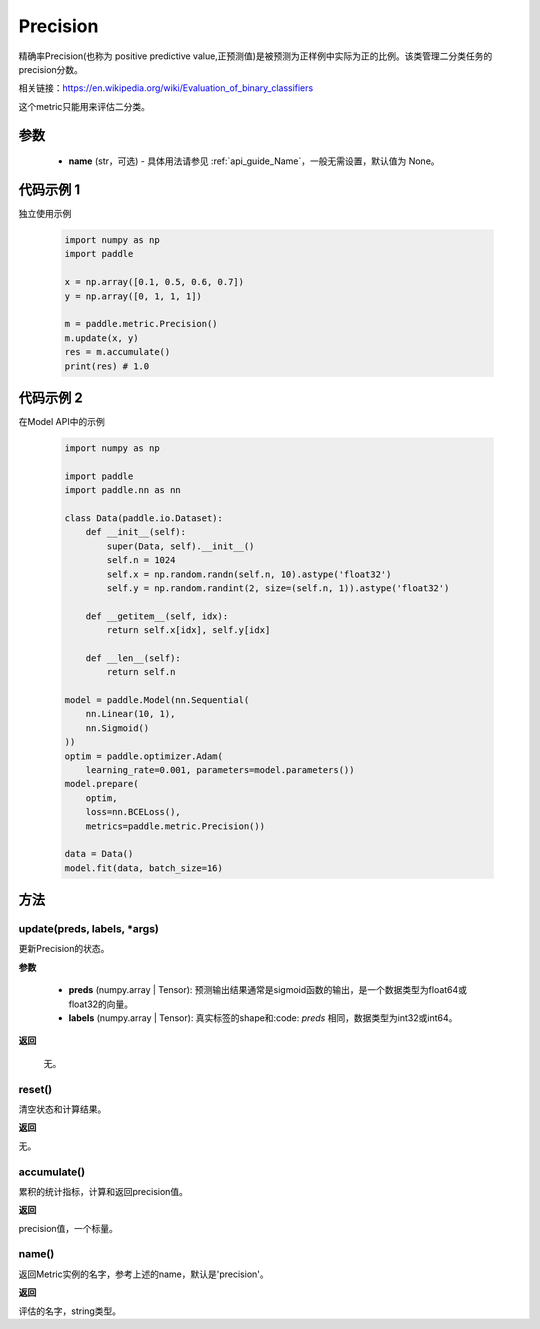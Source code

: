 .. _cn_api_metric_Precision:

Precision
-------------------------------

.. py:class:: paddle.metric.Precision()


精确率Precision(也称为 positive predictive value,正预测值)是被预测为正样例中实际为正的比例。该类管理二分类任务的precision分数。

相关链接：https://en.wikipedia.org/wiki/Evaluation_of_binary_classifiers

.. note::
这个metric只能用来评估二分类。

参数
::::::::::::

    - **name** (str，可选) - 具体用法请参见  :ref:`api_guide_Name`，一般无需设置，默认值为 None。


代码示例 1
::::::::::::

独立使用示例
        
    .. code-block:: python

        import numpy as np
        import paddle

        x = np.array([0.1, 0.5, 0.6, 0.7])
        y = np.array([0, 1, 1, 1])

        m = paddle.metric.Precision()
        m.update(x, y)
        res = m.accumulate()
        print(res) # 1.0

代码示例 2
::::::::::::

在Model API中的示例
        
    .. code-block:: python

        import numpy as np
            
        import paddle
        import paddle.nn as nn
            
        class Data(paddle.io.Dataset):
            def __init__(self):
                super(Data, self).__init__()
                self.n = 1024
                self.x = np.random.randn(self.n, 10).astype('float32')
                self.y = np.random.randint(2, size=(self.n, 1)).astype('float32')
            
            def __getitem__(self, idx):
                return self.x[idx], self.y[idx]
            
            def __len__(self):
                return self.n
  
        model = paddle.Model(nn.Sequential(
            nn.Linear(10, 1),
            nn.Sigmoid()
        ))
        optim = paddle.optimizer.Adam(
            learning_rate=0.001, parameters=model.parameters())
        model.prepare(
            optim,
            loss=nn.BCELoss(),
            metrics=paddle.metric.Precision())
            
        data = Data()
        model.fit(data, batch_size=16)
    
方法
::::::::::::
update(preds, labels, *args)
'''''''''

更新Precision的状态。

**参数**

    - **preds** (numpy.array | Tensor): 预测输出结果通常是sigmoid函数的输出，是一个数据类型为float64或float32的向量。
    - **labels** (numpy.array | Tensor): 真实标签的shape和:code: `preds` 相同，数据类型为int32或int64。

**返回**

 无。

reset()
'''''''''

清空状态和计算结果。

**返回**

无。


accumulate()
'''''''''

累积的统计指标，计算和返回precision值。

**返回**

precision值，一个标量。


name()
'''''''''

返回Metric实例的名字，参考上述的name，默认是'precision'。

**返回**

评估的名字，string类型。
